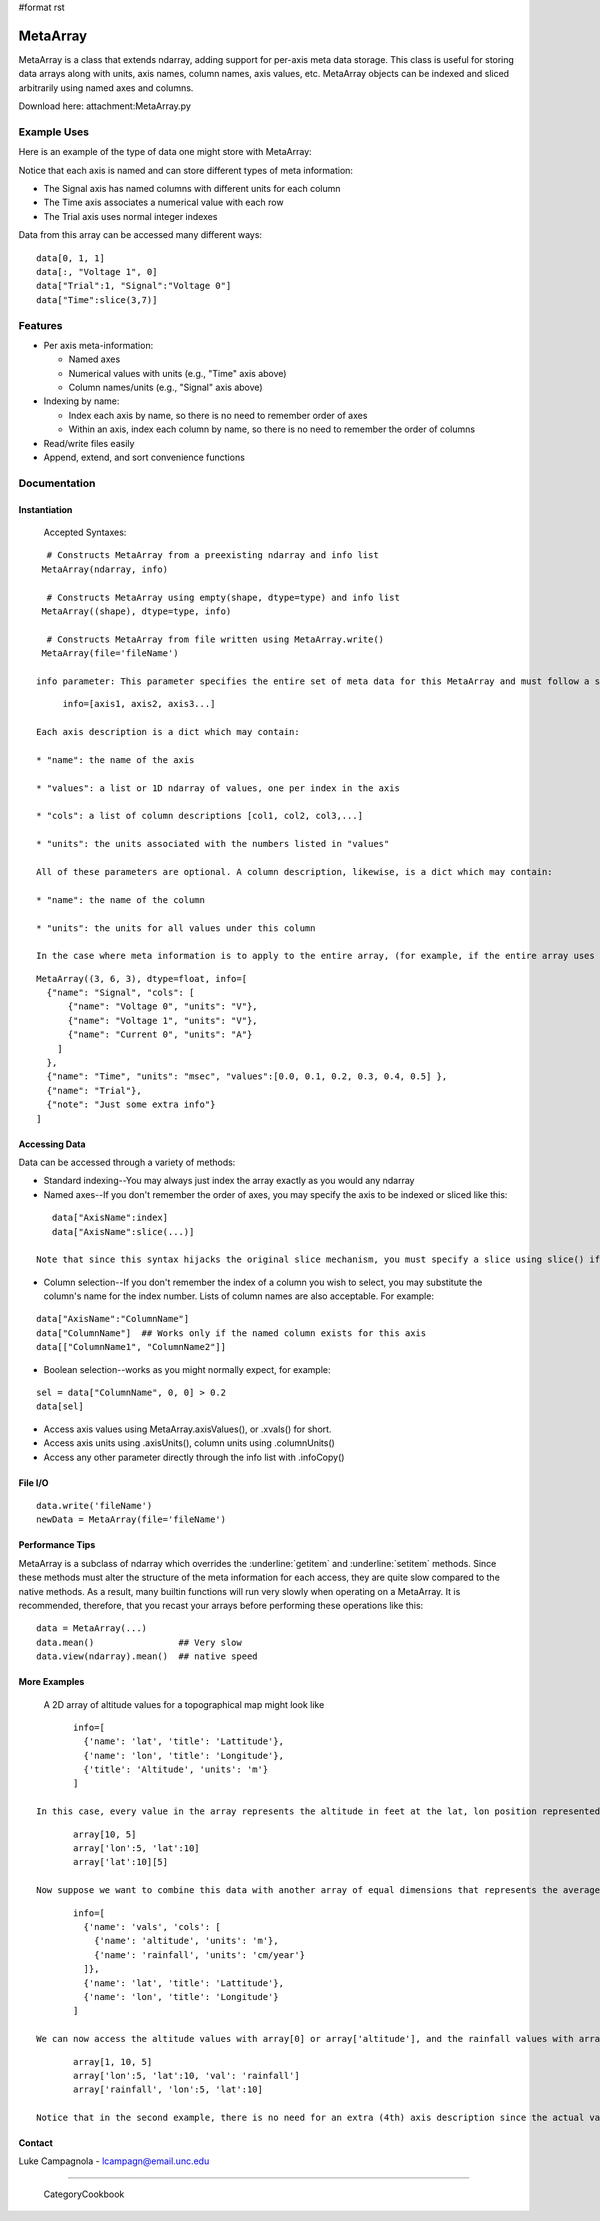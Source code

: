 #format rst

MetaArray
=========

MetaArray is a class that extends ndarray, adding support for per-axis meta data storage. This class is useful for storing data arrays along with units, axis names, column names, axis values, etc. MetaArray objects can be indexed and sliced arbitrarily using named axes and columns.

Download here: attachment:MetaArray.py

Example Uses
------------

Here is an example of the type of data one might store with MetaArray:


.. image:: images/Cookbook/MetaArray/example.png

Notice that each axis is named and can store different types of meta information:

* The Signal axis has named columns with different units for each column

* The Time axis associates a numerical value with each row

* The Trial axis uses normal integer indexes

Data from this array can be accessed many different ways:

::

   data[0, 1, 1]
   data[:, "Voltage 1", 0]
   data["Trial":1, "Signal":"Voltage 0"]
   data["Time":slice(3,7)]

Features
--------

* Per axis meta-information:

  * Named axes

  * Numerical values with units (e.g., "Time" axis above)

  * Column names/units (e.g., "Signal" axis above)

* Indexing by name:

  * Index each axis by name, so there is no need to remember order of axes

  * Within an axis, index each column by name, so there is no need to remember the order of columns

* Read/write files easily

* Append, extend, and sort convenience functions

Documentation
-------------

Instantiation
~~~~~~~~~~~~~

  Accepted Syntaxes:

::

    # Constructs MetaArray from a preexisting ndarray and info list
   MetaArray(ndarray, info)

    # Constructs MetaArray using empty(shape, dtype=type) and info list
   MetaArray((shape), dtype=type, info)

    # Constructs MetaArray from file written using MetaArray.write()
   MetaArray(file='fileName')

  info parameter: This parameter specifies the entire set of meta data for this MetaArray and must follow a specific format. First, info is a list of axis descriptions:

::

       info=[axis1, axis2, axis3...]

  Each axis description is a dict which may contain:

  * "name": the name of the axis

  * "values": a list or 1D ndarray of values, one per index in the axis

  * "cols": a list of column descriptions [col1, col2, col3,...]

  * "units": the units associated with the numbers listed in "values"

  All of these parameters are optional. A column description, likewise, is a dict which may contain:

  * "name": the name of the column

  * "units": the units for all values under this column

  In the case where meta information is to apply to the entire array, (for example, if the entire array uses the same units) simply add an extra axis description to the end of the info list. All dicts may contain any extra information you want. For example, the data set shown above would look like:

::

     MetaArray((3, 6, 3), dtype=float, info=[
       {"name": "Signal", "cols": [
           {"name": "Voltage 0", "units": "V"},
           {"name": "Voltage 1", "units": "V"},
           {"name": "Current 0", "units": "A"}
         ]
       },
       {"name": "Time", "units": "msec", "values":[0.0, 0.1, 0.2, 0.3, 0.4, 0.5] },
       {"name": "Trial"},
       {"note": "Just some extra info"}
     ]

Accessing Data
~~~~~~~~~~~~~~

Data can be accessed through a variety of methods:

* Standard indexing--You may always just index the array exactly as you would any ndarray

* Named axes--If you don't remember the order of axes, you may specify the axis to be indexed or sliced like this:

::

     data["AxisName":index]
     data["AxisName":slice(...)]

  Note that since this syntax hijacks the original slice mechanism, you must specify a slice using slice() if you want to use named axes.

* Column selection--If you don't remember the index of a column you wish to select, you may substitute the column's name for the index number. Lists of column names are also acceptable. For example:

::

     data["AxisName":"ColumnName"]
     data["ColumnName"]  ## Works only if the named column exists for this axis
     data[["ColumnName1", "ColumnName2"]]

* Boolean selection--works as you might normally expect, for example:

::

     sel = data["ColumnName", 0, 0] > 0.2
     data[sel]

* Access axis values using MetaArray.axisValues(), or .xvals() for short.

* Access axis units using .axisUnits(), column units using .columnUnits()

* Access any other parameter directly through the info list with .infoCopy()

File I/O
~~~~~~~~

::

     data.write('fileName')
     newData = MetaArray(file='fileName')

Performance Tips
~~~~~~~~~~~~~~~~

MetaArray is a subclass of ndarray which overrides the :underline:`getitem` and :underline:`setitem` methods. Since these methods must alter the structure of the meta information for each access, they are quite slow compared to the native methods. As a result, many builtin functions will run very slowly when operating on a MetaArray. It is recommended, therefore, that you recast your arrays before performing these operations like this:

::

     data = MetaArray(...)
     data.mean()                ## Very slow
     data.view(ndarray).mean()  ## native speed

More Examples
~~~~~~~~~~~~~

  A 2D array of altitude values for a topographical map might look like

::

         info=[
           {'name': 'lat', 'title': 'Lattitude'},
           {'name': 'lon', 'title': 'Longitude'},
           {'title': 'Altitude', 'units': 'm'}
         ]

  In this case, every value in the array represents the altitude in feet at the lat, lon position represented by the array index. All of the following return the  value at lat=10, lon=5:

::

         array[10, 5]
         array['lon':5, 'lat':10]
         array['lat':10][5]

  Now suppose we want to combine this data with another array of equal dimensions that represents the average rainfall for each location. We could easily store these as two  separate arrays or combine them into a 3D array with this description:

::

         info=[
           {'name': 'vals', 'cols': [
             {'name': 'altitude', 'units': 'm'},
             {'name': 'rainfall', 'units': 'cm/year'}
           ]},
           {'name': 'lat', 'title': 'Lattitude'},
           {'name': 'lon', 'title': 'Longitude'}
         ]

  We can now access the altitude values with array[0] or array['altitude'], and the rainfall values with array[1] or array['rainfall']. All of the following return the rainfall value at lat=10, lon=5:

::

         array[1, 10, 5]
         array['lon':5, 'lat':10, 'val': 'rainfall']
         array['rainfall', 'lon':5, 'lat':10]

  Notice that in the second example, there is no need for an extra (4th) axis description since the actual values are described (name and units) in the column info for the first axis.

Contact
~~~~~~~

Luke Campagnola - `lcampagn@email.unc.edu`_

-------------------------

 CategoryCookbook

.. ############################################################################

.. _lcampagn@email.unc.edu: mailto:lcampagn@email.unc.edu

